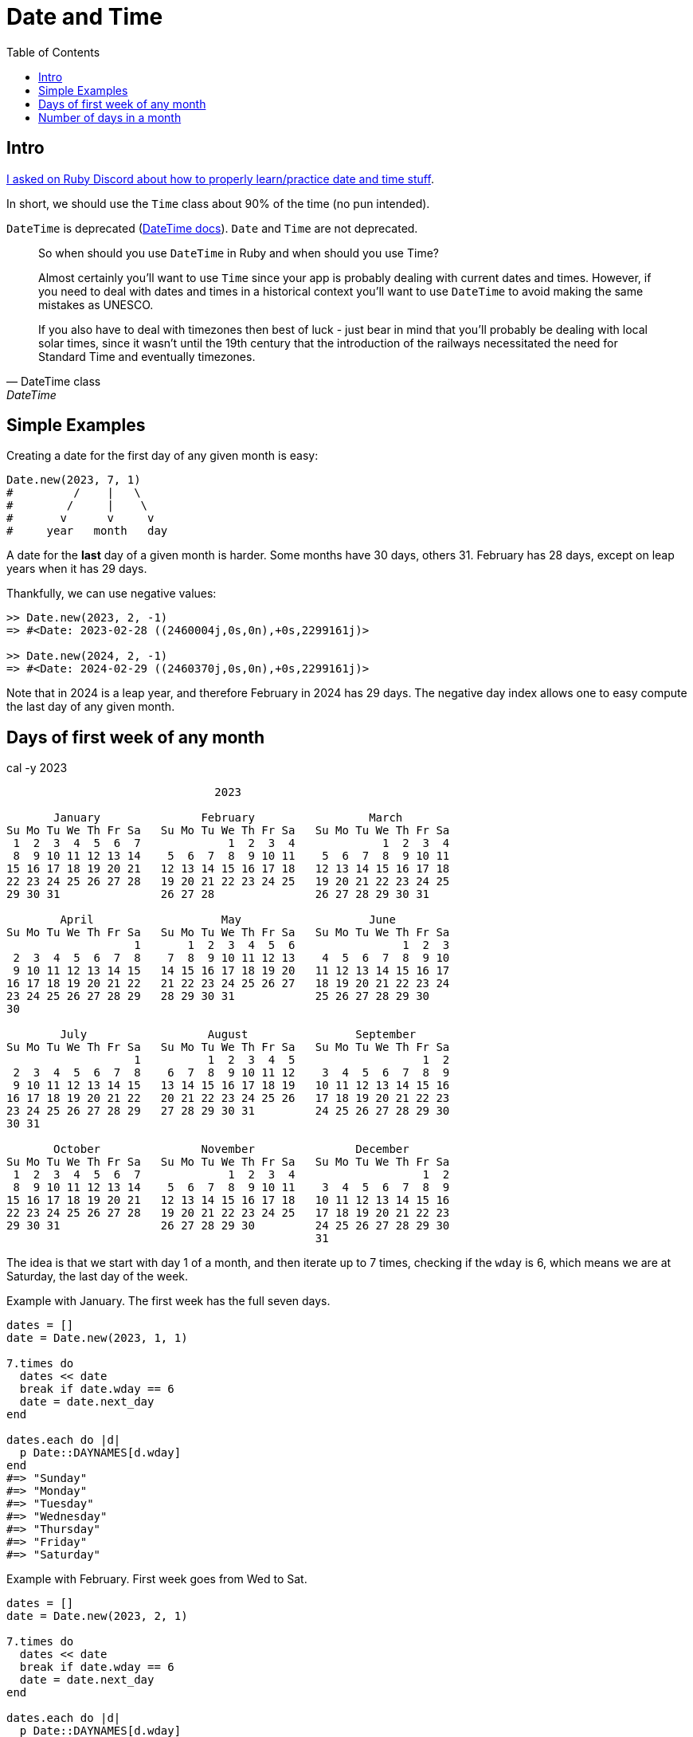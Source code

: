 = Date and Time
:icons: font
:toc: left

== Intro

link:https://discord.com/channels/518658712081268738/650031651845308419/1077198754270171176[I asked on Ruby Discord about how to properly learn/practice date and time stuff^].

In short, we should use the `Time` class about 90% of the time (no pun intended).

`DateTime` is deprecated (https://ruby-doc.com/stdlib-3.1.0/libdoc/date/rdoc/DateTime.html[DateTime docs]).
`Date` and `Time` are not deprecated.

[quote, DateTime class, DateTime]
____
So when should you use `DateTime` in Ruby and when should you use Time?

Almost certainly you'll want to use `Time` since your app is probably dealing with current dates and times.
However, if you need to deal with dates and times in a historical context you'll want to use `DateTime` to avoid making the same mistakes as UNESCO.

If you also have to deal with timezones then best of luck - just bear in mind that you'll probably be dealing with local solar times, since it wasn't until the 19th century that the introduction of the railways necessitated the need for Standard Time and eventually timezones.
____

== Simple Examples

Creating a date for the first day of any given month is easy:

[source,ruby]
----
Date.new(2023, 7, 1)
#         /    |   \
#        /     |    \
#       v      v     v
#     year   month   day
----

A date for the *last* day of a given month is harder.
Some months have 30 days, others 31.
February has 28 days, except on leap years when it has 29 days.

Thankfully, we can use negative values:

[source,irb]
----
>> Date.new(2023, 2, -1)
=> #<Date: 2023-02-28 ((2460004j,0s,0n),+0s,2299161j)>

>> Date.new(2024, 2, -1)
=> #<Date: 2024-02-29 ((2460370j,0s,0n),+0s,2299161j)>
----

Note that in 2024 is a leap year, and therefore February in 2024 has 29 days.
The negative day index allows one to easy compute the last day of any given month.

== Days of first week of any month

.cal -y 2023
----
                               2023

       January               February                 March
Su Mo Tu We Th Fr Sa   Su Mo Tu We Th Fr Sa   Su Mo Tu We Th Fr Sa
 1  2  3  4  5  6  7             1  2  3  4             1  2  3  4
 8  9 10 11 12 13 14    5  6  7  8  9 10 11    5  6  7  8  9 10 11
15 16 17 18 19 20 21   12 13 14 15 16 17 18   12 13 14 15 16 17 18
22 23 24 25 26 27 28   19 20 21 22 23 24 25   19 20 21 22 23 24 25
29 30 31               26 27 28               26 27 28 29 30 31

        April                   May                   June
Su Mo Tu We Th Fr Sa   Su Mo Tu We Th Fr Sa   Su Mo Tu We Th Fr Sa
                   1       1  2  3  4  5  6                1  2  3
 2  3  4  5  6  7  8    7  8  9 10 11 12 13    4  5  6  7  8  9 10
 9 10 11 12 13 14 15   14 15 16 17 18 19 20   11 12 13 14 15 16 17
16 17 18 19 20 21 22   21 22 23 24 25 26 27   18 19 20 21 22 23 24
23 24 25 26 27 28 29   28 29 30 31            25 26 27 28 29 30
30

        July                  August                September
Su Mo Tu We Th Fr Sa   Su Mo Tu We Th Fr Sa   Su Mo Tu We Th Fr Sa
                   1          1  2  3  4  5                   1  2
 2  3  4  5  6  7  8    6  7  8  9 10 11 12    3  4  5  6  7  8  9
 9 10 11 12 13 14 15   13 14 15 16 17 18 19   10 11 12 13 14 15 16
16 17 18 19 20 21 22   20 21 22 23 24 25 26   17 18 19 20 21 22 23
23 24 25 26 27 28 29   27 28 29 30 31         24 25 26 27 28 29 30
30 31

       October               November               December
Su Mo Tu We Th Fr Sa   Su Mo Tu We Th Fr Sa   Su Mo Tu We Th Fr Sa
 1  2  3  4  5  6  7             1  2  3  4                   1  2
 8  9 10 11 12 13 14    5  6  7  8  9 10 11    3  4  5  6  7  8  9
15 16 17 18 19 20 21   12 13 14 15 16 17 18   10 11 12 13 14 15 16
22 23 24 25 26 27 28   19 20 21 22 23 24 25   17 18 19 20 21 22 23
29 30 31               26 27 28 29 30         24 25 26 27 28 29 30
                                              31
----

The idea is that we start with day 1 of a month, and then iterate up to 7 times, checking if the `wday` is 6, which means we are at Saturday, the last day of the week.

Example with January.
The first week has the full seven days.

[source,ruby]
----
dates = []
date = Date.new(2023, 1, 1)

7.times do
  dates << date
  break if date.wday == 6
  date = date.next_day
end

dates.each do |d|
  p Date::DAYNAMES[d.wday]
end
#=> "Sunday"
#=> "Monday"
#=> "Tuesday"
#=> "Wednesday"
#=> "Thursday"
#=> "Friday"
#=> "Saturday"
----


Example with February.
First week goes from Wed to Sat.

[source,ruby]
----
dates = []
date = Date.new(2023, 2, 1)

7.times do
  dates << date
  break if date.wday == 6
  date = date.next_day
end

dates.each do |d|
  p Date::DAYNAMES[d.wday]
end
#=> "Wednesday"
#=> "Thursday"
#=> "Friday"
#=> "Saturday"
----

This is the month July of 2023:

.cal 7 2023
----
      July 2023
Su Mo Tu We Th Fr Sa
                   1
 2  3  4  5  6  7  8
 9 10 11 12 13 14 15
16 17 18 19 20 21 22
23 24 25 26 27 28 29
30 31
----

[source,ruby]
----
dates = []
date = Date.new(2023, 7, 1)
7.times do
  dates << date
  break if date.wday == 6
  date = date.next_day
end

dates.each do |d|
  p Date::DAYNAMES[d.wday]
end
#=> "Saturday"
----

== Number of days in a month

The link:https://ruby-doc.com/stdlib-2.5.2/libdoc/date/rdoc/Date.html#method-i-3C-3C[Date class^] provides the `#<<` method:

[quote, attribution, cite title]
____
quote
____


[quote, Ruby Docs, Date class #<< method]
____
Returns a date object pointing `n` months before `self`. When the same day doesn't exist for the corresponding month, the last day is used instead.
____

For example, 2024 is a leap year.
If we have a date of March 31, 2024, the previous month is February, which on a leap year has 29 days (not 28).

Because February cannot possibly contain the day 31 (or 30), as the docs mention, it will use the last day of the month, which in this case is 29.

[source,irb]
----
>> d = Date.new(2024, 3, 31)
=> #<Date: 2024-03-31 ((2460401j,0s,0n),+0s,2299161j)>

>> feb29 = d << 1
=> #<Date: 2024-02-29 ((2460370j,0s,0n),+0s,2299161j)>
----

And we can therefore use this code snippet to get the number of days of any month:

.get number of days in given month
[source,ruby]
----
##
# Returns the number of days in a given month.
#
# @param year [Integer]
# @param month [Integer] A month number between 1 and 12 (inclusive).
# @return [Integer]
#
def num_days_in_month(year, month)
  dec31 = Date.new(year, 12, 31)
  (dec31 << (12 - month)).day
end
----

Most days will have a corresponding day in any given month, but a few will not.
For example, a month may have 31 days, while a month before that may have only 30 days, in this (and similar cases), there is no corresponding day 31.
The same can happen to day 30 and 29.

Another approach is this:

[source,irb]
----
>> (Date.new(2024, 2).next_month - 1).day
=> 29
----

In this case, we want to know the number of days in February of 2024 (a leap year), which should contain 29 days.

`Date.new(year, month)` without the day parameter causes the date to be constructed with day 1.
Then `next_month` goes to the next month, on the same day, which means we are now in March 1st, 2024.
Then we subtract 1, which means “subtract one day” from the date, effectively making it the last day of the previous month.
The resulting date is 2024-02-29.
The `day` method returns the current day, which is 29.
Since 29 is the last day of 2024-02, 29 is the number of days for that month.
